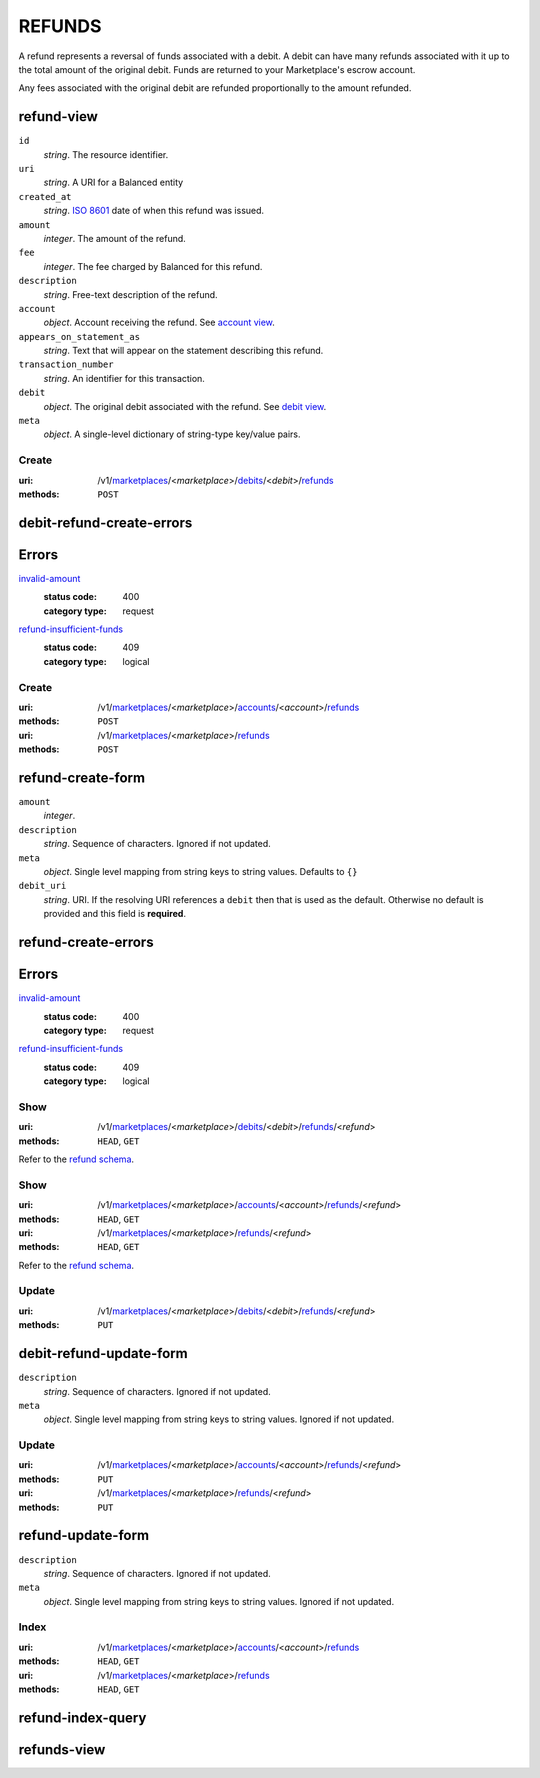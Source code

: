 =======
REFUNDS
=======

A refund represents a reversal of funds associated with a debit. A
debit can have many refunds associated with it up to the total amount
of the original debit. Funds are returned to your Marketplace's
escrow account.

Any fees associated with the original debit are refunded proportionally
to the amount refunded.

refund-view
-----------

.. _refund-view:

``id``
    *string*. The resource identifier.

``uri``
    *string*. A URI for a Balanced entity

``created_at``
    *string*. `ISO 8601 <http://www.w3.org/QA/Tips/iso-date>`_ date of when this
    refund was issued.

``amount``
    *integer*. The amount of the refund.

``fee``
    *integer*. The fee charged by Balanced for this refund.

``description``
    *string*. Free-text description of the refund.

``account``
    *object*. Account receiving the refund.
    See `account view
    <./accounts.rst#account-view>`_.

``appears_on_statement_as``
    *string*. Text that will appear on the statement describing this refund.

``transaction_number``
    *string*. An identifier for this transaction.

``debit``
    *object*. The original debit associated with the refund. See `debit view
    <./debits.rst#debit-view>`_.

``meta``
    *object*. A single-level dictionary of string-type key/value pairs.



Create
======

:uri: /v1/`marketplaces <./marketplaces.rst>`_/<*marketplace*>/`debits <./debits.rst>`_/<*debit*>/`refunds <./refunds.rst>`_
:methods: ``POST``

debit-refund-create-errors
--------------------------

.. _debit-refund-create-errors:

Errors
------

`invalid-amount <../errors.rst#invalid-amount>`_
    :status code: 400
    :category type: request

`refund-insufficient-funds <../errors.rst#refund-insufficient-funds>`_
    :status code: 409
    :category type: logical



Create
======

:uri: /v1/`marketplaces <./marketplaces.rst>`_/<*marketplace*>/`accounts <./accounts.rst>`_/<*account*>/`refunds <./refunds.rst>`_
:methods: ``POST``
:uri: /v1/`marketplaces <./marketplaces.rst>`_/<*marketplace*>/`refunds <./refunds.rst>`_
:methods: ``POST``

refund-create-form
------------------

.. _refund-create-form:

``amount``
    *integer*. 
``description``
    *string*. Sequence of characters. Ignored if not updated.


``meta``
    *object*. Single level mapping from string keys to string values. Defaults to ``{}``


``debit_uri``
    *string*. URI. If the resolving URI references a ``debit`` then that is used as the
    default. Otherwise no default is provided and this field is
    **required**.


refund-create-errors
--------------------

.. _refund-create-errors:

Errors
------

`invalid-amount <../errors.rst#invalid-amount>`_
    :status code: 400
    :category type: request

`refund-insufficient-funds <../errors.rst#refund-insufficient-funds>`_
    :status code: 409
    :category type: logical



Show
====

:uri: /v1/`marketplaces <./marketplaces.rst>`_/<*marketplace*>/`debits <./debits.rst>`_/<*debit*>/`refunds <./refunds.rst>`_/<*refund*>
:methods: ``HEAD``, ``GET``

Refer to the `refund schema <./refunds.rst#refund-view>`_.


Show
====

:uri: /v1/`marketplaces <./marketplaces.rst>`_/<*marketplace*>/`accounts <./accounts.rst>`_/<*account*>/`refunds <./refunds.rst>`_/<*refund*>
:methods: ``HEAD``, ``GET``
:uri: /v1/`marketplaces <./marketplaces.rst>`_/<*marketplace*>/`refunds <./refunds.rst>`_/<*refund*>
:methods: ``HEAD``, ``GET``

Refer to the `refund schema <./refunds.rst#refund-view>`_.


Update
======

:uri: /v1/`marketplaces <./marketplaces.rst>`_/<*marketplace*>/`debits <./debits.rst>`_/<*debit*>/`refunds <./refunds.rst>`_/<*refund*>
:methods: ``PUT``

debit-refund-update-form
------------------------

.. _debit-refund-update-form:

``description``
    *string*. Sequence of characters. Ignored if not updated.


``meta``
    *object*. Single level mapping from string keys to string values. Ignored if not updated.




Update
======

:uri: /v1/`marketplaces <./marketplaces.rst>`_/<*marketplace*>/`accounts <./accounts.rst>`_/<*account*>/`refunds <./refunds.rst>`_/<*refund*>
:methods: ``PUT``
:uri: /v1/`marketplaces <./marketplaces.rst>`_/<*marketplace*>/`refunds <./refunds.rst>`_/<*refund*>
:methods: ``PUT``

refund-update-form
------------------

.. _refund-update-form:

``description``
    *string*. Sequence of characters. Ignored if not updated.


``meta``
    *object*. Single level mapping from string keys to string values. Ignored if not updated.




Index
=====

:uri: /v1/`marketplaces <./marketplaces.rst>`_/<*marketplace*>/`accounts <./accounts.rst>`_/<*account*>/`refunds <./refunds.rst>`_
:methods: ``HEAD``, ``GET``
:uri: /v1/`marketplaces <./marketplaces.rst>`_/<*marketplace*>/`refunds <./refunds.rst>`_
:methods: ``HEAD``, ``GET``

refund-index-query
------------------

.. _refund-index-query:


refunds-view
------------

.. _refunds-view:



